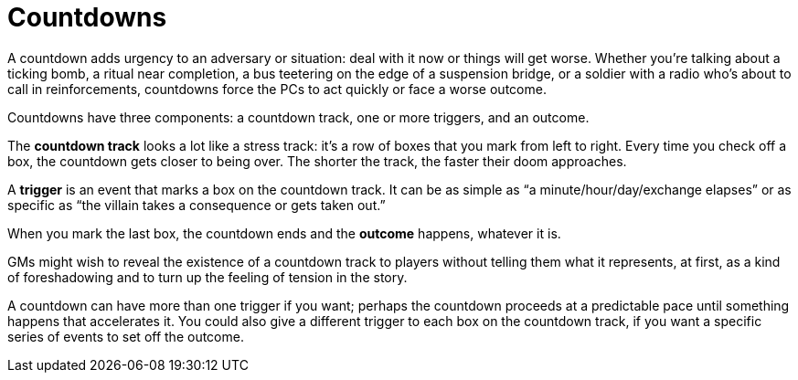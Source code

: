 = Countdowns

A countdown adds urgency to an adversary or situation: deal with it now
or things will get worse. Whether you’re talking about a ticking bomb, a
ritual near completion, a bus teetering on the edge of a suspension
bridge, or a soldier with a radio who’s about to call in reinforcements,
countdowns force the PCs to act quickly or face a worse outcome.

Countdowns have three components: a countdown track, one or more
triggers, and an outcome.

The *countdown track* looks a lot like a stress track: it’s a row of
boxes that you mark from left to right. Every time you check off a box,
the countdown gets closer to being over. The shorter the track, the
faster their doom approaches.

A *trigger* is an event that marks a box on the countdown track. It can
be as simple as “a minute/hour/day/exchange elapses” or as specific as
“the villain takes a consequence or gets taken out.”

When you mark the last box, the countdown ends and the *outcome*
happens, whatever it is.

GMs might wish to reveal the existence of a countdown track to players
without telling them what it represents, at first, as a kind of
foreshadowing and to turn up the feeling of tension in the story.

A countdown can have more than one trigger if you want; perhaps the
countdown proceeds at a predictable pace until something happens that
accelerates it. You could also give a different trigger to each box on
the countdown track, if you want a specific series of events to set off
the outcome.
